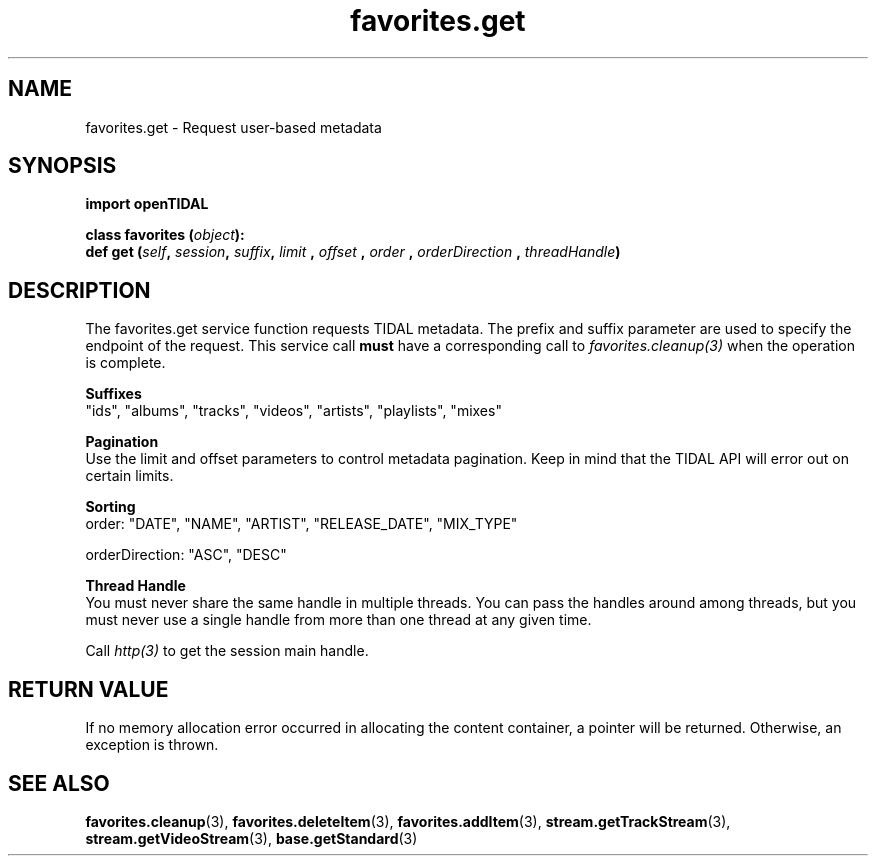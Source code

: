 .TH favorites.get 3 "29 Jan 2021" "pyopenTIDAL 1.0.1" "pyopenTIDAL Manual"
.SH NAME
favorites.get \- Request user-based metadata
.SH SYNOPSIS
.B import openTIDAL

.nf
.BI "class favorites (" object "):"
.BI "    def get (" self ", " session ", " suffix ", " limit " , " offset " , " order " , " orderDirection " , " threadHandle ")"
.fi
.SH DESCRIPTION
The favorites.get service function requests TIDAL metadata.
The prefix and suffix parameter are used to specify the endpoint of the request.
This service call \fBmust\fP have a corresponding call to \fIfavorites.cleanup(3)\fP when the operation is complete.

.nf
.B Suffixes
"ids", "albums", "tracks", "videos", "artists", "playlists", "mixes"

.B Pagination
.fi
Use the limit and offset parameters to control metadata pagination.
Keep in mind that the TIDAL API will error out on certain limits.

.nf
.B Sorting
.fi
order: "DATE", "NAME", "ARTIST", "RELEASE_DATE", "MIX_TYPE"

orderDirection: "ASC", "DESC"

.nf
.B Thread Handle
.fi
You must never share the same handle in multiple threads. You can pass the handles around among threads, but you must never use a single handle from more than one thread at any given time.

Call \fIhttp(3)\fP to get the session main handle.
.SH RETURN VALUE
If no memory allocation error occurred in allocating the content container, a
pointer will be returned.
Otherwise, an exception is thrown.
.SH "SEE ALSO"
.BR favorites.cleanup "(3), " favorites.deleteItem "(3), " favorites.addItem "(3), "
.BR stream.getTrackStream "(3), " stream.getVideoStream "(3), " base.getStandard "(3) "
